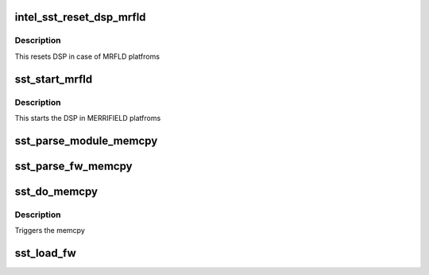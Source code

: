 .. -*- coding: utf-8; mode: rst -*-
.. src-file: sound/soc/intel/atom/sst/sst_loader.c

.. _`intel_sst_reset_dsp_mrfld`:

intel_sst_reset_dsp_mrfld
=========================

.. c:function:: int intel_sst_reset_dsp_mrfld(struct intel_sst_drv *sst_drv_ctx)

    Resetting SST DSP

    :param struct intel_sst_drv \*sst_drv_ctx:
        *undescribed*

.. _`intel_sst_reset_dsp_mrfld.description`:

Description
-----------

This resets DSP in case of MRFLD platfroms

.. _`sst_start_mrfld`:

sst_start_mrfld
===============

.. c:function:: int sst_start_mrfld(struct intel_sst_drv *sst_drv_ctx)

    Start the SST DSP processor

    :param struct intel_sst_drv \*sst_drv_ctx:
        *undescribed*

.. _`sst_start_mrfld.description`:

Description
-----------

This starts the DSP in MERRIFIELD platfroms

.. _`sst_parse_module_memcpy`:

sst_parse_module_memcpy
=======================

.. c:function:: int sst_parse_module_memcpy(struct intel_sst_drv *sst_drv_ctx, struct fw_module_header *module, struct list_head *memcpy_list)

    Parse audio FW modules and populate the memcpy list

    :param struct intel_sst_drv \*sst_drv_ctx:
        driver context

    :param struct fw_module_header \*module:
        FW module header

    :param struct list_head \*memcpy_list:
        Pointer to the list to be populated
        Create the memcpy list as the number of block to be copied
        returns error or 0 if module sizes are proper

.. _`sst_parse_fw_memcpy`:

sst_parse_fw_memcpy
===================

.. c:function:: int sst_parse_fw_memcpy(struct intel_sst_drv *ctx, unsigned long size, struct list_head *fw_list)

    parse the firmware image & populate the list for memcpy

    :param struct intel_sst_drv \*ctx:
        pointer to drv context

    :param unsigned long size:
        size of the firmware

    :param struct list_head \*fw_list:
        pointer to list_head to be populated
        This function parses the FW image and saves the parsed image in the list
        for memcpy

.. _`sst_do_memcpy`:

sst_do_memcpy
=============

.. c:function:: void sst_do_memcpy(struct list_head *memcpy_list)

    function initiates the memcpy

    :param struct list_head \*memcpy_list:
        Pter to memcpy list on which the memcpy needs to be initiated

.. _`sst_do_memcpy.description`:

Description
-----------

Triggers the memcpy

.. _`sst_load_fw`:

sst_load_fw
===========

.. c:function:: int sst_load_fw(struct intel_sst_drv *sst_drv_ctx)

    function to load FW into DSP Transfers the FW to DSP using dma/memcpy

    :param struct intel_sst_drv \*sst_drv_ctx:
        *undescribed*

.. This file was automatic generated / don't edit.

